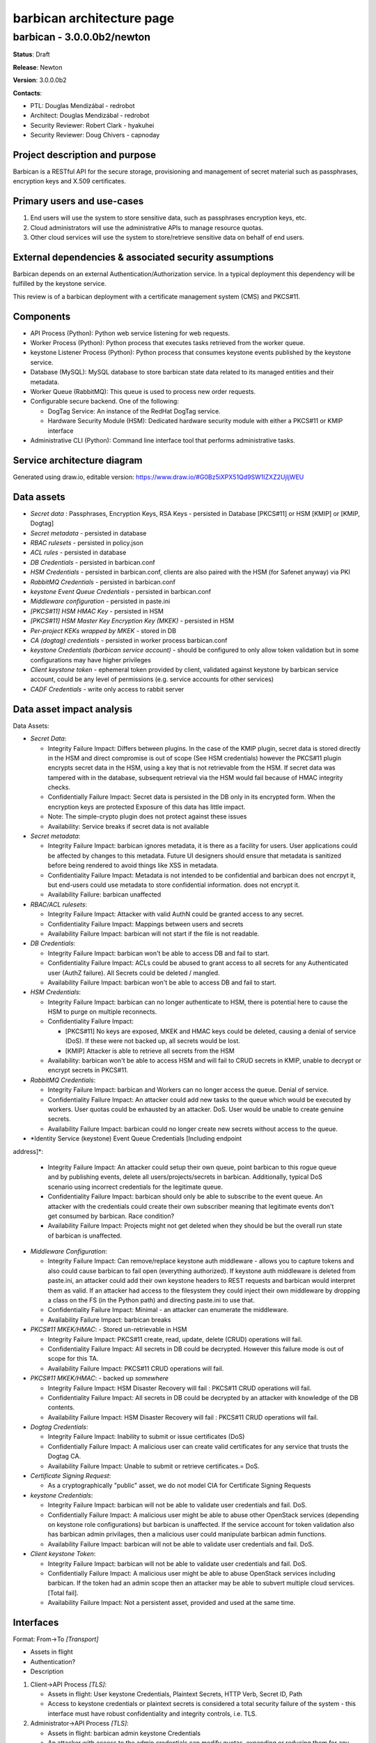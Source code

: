==========================
barbican architecture page
==========================

barbican - 3.0.0.0b2/newton
---------------------------
**Status**: Draft

**Release**: Newton

**Version**: 3.0.0.0b2

**Contacts**:

- PTL: Douglas Mendizábal - redrobot

- Architect: Douglas Mendizábal - redrobot

- Security Reviewer: Robert Clark - hyakuhei
- Security Reviewer: Doug Chivers - capnoday

Project description and purpose
~~~~~~~~~~~~~~~~~~~~~~~~~~~~~~~
Barbican is a RESTful API for the secure storage, provisioning and management
of secret material such as passphrases, encryption keys and X.509 certificates.


Primary users and use-cases
~~~~~~~~~~~~~~~~~~~~~~~~~~~
1. End users will use the system to store sensitive data, such as passphrases
   encryption keys, etc.
2. Cloud administrators will use the administrative APIs to manage resource
   quotas.
3. Other cloud services will use the system to store/retrieve sensitive data on
   behalf of end users.


External dependencies & associated security assumptions
~~~~~~~~~~~~~~~~~~~~~~~~~~~~~~~~~~~~~~~~~~~~~~~~~~~~~~~
Barbican depends on an external Authentication/Authorization service.  In
a typical deployment this dependency will be fulfilled by the keystone service.

This review is of a barbican deployment with a certificate management system
(CMS) and PKCS#11.


Components
~~~~~~~~~~
- API Process (Python): Python web service listening for web requests.
- Worker Process (Python): Python process that executes tasks
  retrieved from the worker queue.
- keystone Listener Process (Python): Python process that consumes keystone
  events published by the keystone service.
- Database (MySQL): MySQL database to store barbican state data related to its
  managed entities and their metadata.
- Worker Queue (RabbitMQ): This queue is used to process new order
  requests.
- Configurable secure backend.  One of the following:

  - DogTag Service: An instance of the RedHat DogTag service.
  - Hardware Security Module (HSM): Dedicated hardware security module with
    either a PKCS#11 or KMIP interface

- Administrative CLI (Python): Command line interface tool that performs
  administrative tasks.


Service architecture diagram
~~~~~~~~~~~~~~~~~~~~~~~~~~~~
.. image:: figures/barbican_architecture-diagram.png

Generated using draw.io, editable version:
https://www.draw.io/#G0Bz5iXPX51Qd9SW1IZXZ2UjljWEU


Data assets
~~~~~~~~~~~
- *Secret data* : Passphrases, Encryption Keys, RSA Keys - persisted in
  Database [PKCS#11] or HSM [KMIP] or [KMIP, Dogtag]
- *Secret metadata*  - persisted in database
- *RBAC rulesets* - persisted in policy.json
- *ACL rules* - persisted in database
- *DB Credentials* - persisted in barbican.conf
- *HSM Credentials* - persisted in barbican.conf, clients are also paired with
  the HSM (for Safenet anyway) via PKI
- *RabbitMQ Credentials* - persisted in barbican.conf
- *keystone Event Queue Credentials* - persisted in barbican.conf
- *Middleware configuration* - persisted in paste.ini
- *[PKCS#11] HSM HMAC Key* - persisted in HSM
- *[PKCS#11] HSM Master Key Encryption Key (MKEK)* - persisted in HSM
- *Per-project KEKs wrapped by MKEK* - stored in DB
- *CA (dogtag) credentials* - persisted in worker process barbican.conf
- *keystone Credentials (barbican service account)* - should be configured to
  only allow token validation but in some configurations may have higher
  privileges
- *Client keystone token* - ephemeral token provided by client, validated
  against keystone by barbican service account, could be any level of
  permissions (e.g. service accounts for other services)
- *CADF Credentials* - write only access to rabbit server

Data asset impact analysis
~~~~~~~~~~~~~~~~~~~~~~~~~~
Data Assets:

- *Secret Data*:

  - Integrity Failure Impact: Differs between plugins. In the case of the KMIP
    plugin, secret data is stored directly in the HSM and direct compromise is
    out of scope (See HSM credentials) however the PKCS#11 plugin encrypts
    secret data in the HSM, using a key that is not retrievable from the HSM.
    If secret data was tampered with in the database, subsequent retrieval via
    the HSM would fail because of HMAC integrity checks.
  - Confidentially Failure Impact: Secret data is persisted in the DB only in
    its encrypted form. When the encryption keys are protected Exposure of this
    data has little impact.
  - Note: The simple-crypto plugin does not protect against these issues
  - Availability: Service breaks if secret data is not available

- *Secret metadata*:

  - Integrity Failure Impact: barbican ignores metadata, it is there as a
    facility for users. User applications could be affected by changes to this
    metadata. Future UI designers should ensure that metadata is sanitized
    before being rendered to avoid things like XSS in metadata.
  - Confidentiality Failure Impact: Metadata is not intended to be confidential
    and barbican does not encrpyt it, but end-users could use metadata to
    store confidential information.
    does not encrypt it.
  - Availability Failure: barbican unaffected

- *RBAC/ACL rulesets*:

  - Integrity Failure Impact: Attacker with valid AuthN could be granted access
    to any secret.
  - Confidentiality Failure Impact: Mappings between users and secrets
  - Availability Failure Impact: barbican will not start if the file is not
    readable.

- *DB Credentials*:

  - Integrity Failure Impact: barbican won't be able to access DB and fail to
    start.
  - Confidentiality Failure Impact: ACLs could be abused to grant access to all
    secrets for any Authenticated user (AuthZ failure). All Secrets could be
    deleted / mangled.
  - Availability Failure Impact: barbican won't be able to access DB and fail
    to start.

- *HSM Credentials*:

  - Integrity Failure Impact: barbican can no longer authenticate to HSM,
    there is potential here to cause the HSM to purge on multiple reconnects.
  - Confidentiality Failure Impact:

    - [PKCS#11] No keys are exposed, MKEK and HMAC keys could be deleted,
      causing a denial of service (DoS). If these were not backed up, all
      secrets would be lost.
    - [KMIP] Attacker is able to retrieve all secrets from the HSM

  - Availability: barbican won't be able to access HSM and will fail to CRUD
    secrets in KMIP, unable to decrypt or encrypt secrets in PKCS#11.

- *RabbitMQ Credentials*:

  - Integrity Failure Impact: barbican and Workers can no longer access the
    queue. Denial of service.
  - Confidentiality Failure Impact: An attacker could add new tasks to the
    queue which would be executed by workers. User quotas could be exhausted by
    an attacker. DoS. User would be unable to create genuine secrets.
  - Availability Failure Impact: barbican could no longer create new secrets
    without access to the queue.

- *Identity Service (keystone) Event Queue Credentials [Including endpoint
address]*:

  - Integrity Failure Impact: An attacker could setup their own queue, point
    barbican to this rogue queue and by publishing events, delete all
    users/projects/secrets in barbican. Additionally, typical DoS scenario
    using incorrect credentials for the legitimate queue.
  - Confidentiality Failure Impact: barbican should only be able to subscribe
    to the event queue. An attacker with the credentials could create their own
    subscriber meaning that legitimate events don't get consumed by barbican.
    Race condition?
  - Availability Failure Impact: Projects might not get deleted when they
    should be but the overall run state of barbican is unaffected.

- *Middleware Configuration*:

  - Integrity Failure Impact: Can remove/replace keystone auth middleware -
    allows you to capture tokens and also could cause barbican to fail open
    (everything authorized). If keystone auth middleware is deleted from
    paste.ini, an attacker could add their own keystone headers to REST
    requests and barbican would interpret them as valid. If an attacker had
    access to the filesystem they could inject their own middleware by dropping
    a class on the FS (in the Python path) and directing paste.ini to use that.
  - Confidentiality Failure Impact: Minimal - an attacker can enumerate the
    middleware.
  - Availability Failure Impact: barbican breaks

- *PKCS#11 MKEK/HMAC*: - Stored un-retrievable in HSM

  - Integrity Failure Impact: PKCS#11 create, read, update, delete (CRUD)
    operations will fail.
  - Confidentiality Failure Impact: All secrets in DB could be decrypted.
    However this failure mode is out of scope for this TA.
  - Availability Failure Impact: PKCS#11 CRUD operations will fail.

- *PKCS#11 MKEK/HMAC*: - backed up *somewhere*

  - Integrity Failure Impact: HSM Disaster Recovery will fail : PKCS#11 CRUD
    operations will fail.
  - Confidentiality Failure Impact:  All secrets in DB could be decrypted by an
    attacker with knowledge of the DB contents.
  - Availability Failure Impact: HSM Disaster Recovery will fail : PKCS#11 CRUD
    operations will fail.

- *Dogtag Credentials*:

  - Integrity Failure Impact: Inability to submit or issue certificates (DoS)
  - Confidentially Failure Impact: A malicious user can create valid
    certificates for any service that trusts the Dogtag CA.
  - Availability Failure Impact: Unable to submit or retrieve certificates.=
    DoS.

- *Certificate Signing Request*:

  - As a cryptographically "public" asset, we do not model CIA for Certificate
    Signing Requests

- *keystone Credentials*:

  - Integrity Failure Impact: barbican will not be able to validate user
    credentials and fail. DoS.
  - Confidentially Failure Impact: A malicious user might be able to abuse
    other OpenStack services (depending on keystone role configurations) but
    barbican is unaffected. If the service account for token validation also
    has barbican admin privilages, then a malicious user could manipulate
    barbican admin functions.
  - Availability Failure Impact: barbican will not be able to validate user
    credentials and fail. DoS.

- *Client keystone Token*:

  - Integrity Failure Impact: barbican will not be able to validate user
    credentials and fail. DoS.
  - Confidentially Failure Impact: A malicious user might be able to abuse
    OpenStack services including barbican. If the token had an admin scope then
    an attacker may be able to subvert multiple cloud services. [Total fail].
  - Availability Failure Impact: Not a persistent asset, provided and used at
    the same time.


Interfaces
~~~~~~~~~~
Format:
From->To *[Transport]*

- Assets in flight
- Authentication?
- Description

1. Client->API Process *[TLS]*:

   - Assets in flight: User keystone Credentials, Plaintext Secrets, HTTP Verb,
     Secret ID, Path
   - Access to keystone credentials or plaintext secrets is considered a total
     security failure of the system - this interface must have robust
     confidentiality and integrity controls, i.e. TLS.

2. Administrator->API Process *[TLS]*:

   - Assets in flight: barbican admin keystone Credentials
   - An attacker with access to the admin credentials can modify quotas,
     expanding or reducing them for any user. This has potential availability
     impact. DoS.

3. Administrator->API Process Host *[SSH]*:

   - The actions of a malicious administrator are out of scope for the
     OpenStack Threat Analysis Process. However the OSSP suggests hosts for
     OpenStack services are configured following best practices such as
     **<TODO>.**

4. Administrator->Administrative CLI *[SSH]*:

   - The actions of a malicious administrator are out of scope for the
     OpenStack Threat Analysis Process. However the OSSP suggests hosts for
     OpenStack services are configured following best practices such as
     **<TODO>.**

5. API Process->PKCS#11 HSM *[NTL]*: - work to understand NTL is required

   - Assets in flight: HSM Credentials(Partition), HSM Commands, Plaintext
     Secrets, MKEK wrapped PKEKs (MKEK is never transmitted over this
     transport).
   - Note: Access to individual secrets resulting in a compromise of system
     integrity. Only secrets that were transmitted in view of an attacker are
     compromised.

6. Worker Process to HSM *[NTL]*: - work to understand NTL is required, how
   does it compare to TLS?

   - Assets in flight: HSM Credentials(Partition), HSM Commands, Plaintext
     Secrets, MKEK
   - Credentials/Authentication: Each HSM connection has different credentials.
     Credentials tied specifically to the FQDN of the worker process.
     Certificate pairs generated on the HSM and installed into worker
     processes. Site Crypto Officer / Crypto Officer creates certificates on
     the HSM.

7. Worker Process->Certificate Authority (Dogtag)*[TLS]*:

   - Assets in flight: CSR (uploaded by client or generated in Worker), Dogtag
     credentials
   - Note: All workers share the same set of credentials

8. API Process->keystone REST *[TLS]*: **TODO** - is this interface missing on
   the diagram?

   - Assets in flight: keystone credentials, Customer token


Resources
~~~~~~~~~
- https://wiki.openstack.org/wiki/barbican
